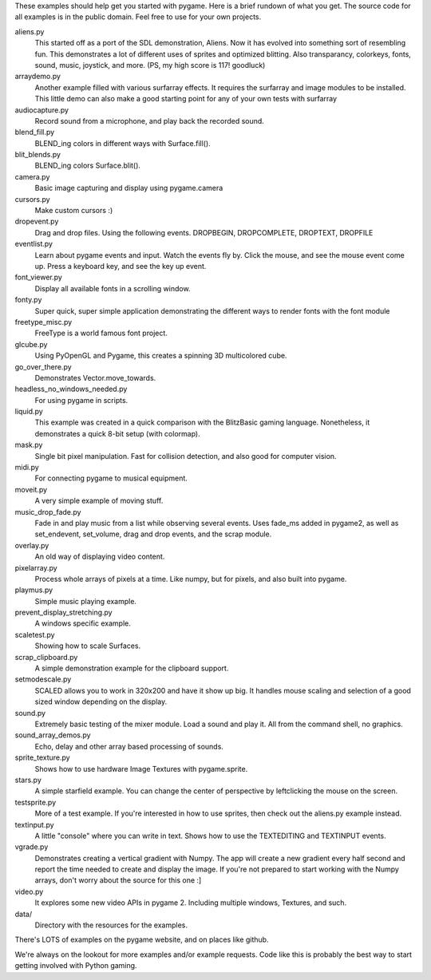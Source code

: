 These examples should help get you started with pygame.  Here is a
brief rundown of what you get.  The source code for all examples
is in the public domain.  Feel free to use for your own projects.

aliens.py
   This started off as a port of the SDL demonstration, Aliens.
   Now it has evolved into something sort of resembling fun.
   This demonstrates a lot of different uses of sprites and
   optimized blitting.  Also transparancy, colorkeys, fonts, sound,
   music, joystick, and more.  (PS, my high score is 117! goodluck)

arraydemo.py
   Another example filled with various surfarray effects.
   It requires the surfarray and image modules to be installed.
   This little demo can also make a good starting point for any of
   your own tests with surfarray

audiocapture.py
   Record sound from a microphone, and play back the recorded sound.

blend_fill.py
   BLEND_ing colors in different ways with Surface.fill().

blit_blends.py
   BLEND_ing colors Surface.blit().

camera.py
   Basic image capturing and display using pygame.camera

cursors.py
   Make custom cursors :)

dropevent.py
   Drag and drop files.  Using the following events.
   DROPBEGIN, DROPCOMPLETE, DROPTEXT, DROPFILE

eventlist.py
   Learn about pygame events and input.
   Watch the events fly by.  Click the mouse, and see the mouse
   event come up.  Press a keyboard key, and see the key up event.

font_viewer.py
   Display all available fonts in a scrolling window.

fonty.py
   Super quick, super simple application demonstrating
   the different ways to render fonts with the font module

freetype_misc.py
   FreeType is a world famous font project.

glcube.py
   Using PyOpenGL and Pygame, this creates a spinning 3D multicolored cube.

go_over_there.py
   Demonstrates Vector.move_towards.

headless_no_windows_needed.py
   For using pygame in scripts.

liquid.py
   This example was created in a quick comparison with the
   BlitzBasic gaming language.  Nonetheless, it demonstrates a quick
   8-bit setup (with colormap).

mask.py
   Single bit pixel manipulation.  Fast for collision detection,
   and also good for computer vision.

midi.py
   For connecting pygame to musical equipment.

moveit.py
   A very simple example of moving stuff.

music_drop_fade.py
   Fade in and play music from a list while observing
   several events.  Uses fade_ms added in pygame2, as well as set_endevent,
   set_volume, drag and drop events, and the scrap module.

overlay.py
   An old way of displaying video content.

pixelarray.py
   Process whole arrays of pixels at a time.
   Like numpy, but for pixels, and also built into pygame.

playmus.py
   Simple music playing example.

prevent_display_stretching.py
   A windows specific example.

scaletest.py
   Showing how to scale Surfaces.

scrap_clipboard.py
   A simple demonstration example for the clipboard support.

setmodescale.py
   SCALED allows you to work in 320x200 and have it show up big.
   It handles mouse scaling and selection of a good sized window depending
   on the display.

sound.py
   Extremely basic testing of the mixer module.  Load a
   sound and play it.  All from the command shell, no graphics.

sound_array_demos.py
   Echo, delay and other array based processing of sounds.

sprite_texture.py
   Shows how to use hardware Image Textures with pygame.sprite.

stars.py
   A simple starfield example.  You can change the center of
   perspective by leftclicking the mouse on the screen.

testsprite.py
   More of a test example.  If you're interested in how to use sprites,
   then check out the aliens.py example instead.

textinput.py
   A little "console" where you can write in text.
   Shows how to use the TEXTEDITING and TEXTINPUT events.

vgrade.py
   Demonstrates creating a vertical gradient with
   Numpy.  The app will create a new gradient every half
   second and report the time needed to create and display the
   image.  If you're not prepared to start working with the
   Numpy arrays, don't worry about the source for this one :]

video.py
   It explores some new video APIs in pygame 2.
   Including multiple windows, Textures, and such.

data/
   Directory with the resources for the examples.

There's LOTS of examples on the pygame website, and on places like github.

We're always on the lookout for more examples and/or example
requests.  Code like this is probably the best way to start
getting involved with Python gaming.
